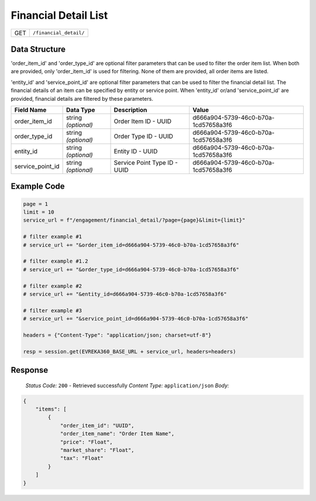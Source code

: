 Financial Detail List
---------------------

.. table::

   +-------------------+--------------------------------------------+
   | GET               | ``/financial_detail/``                     |
   +-------------------+--------------------------------------------+

Data Structure
^^^^^^^^^^^^^^^^^
'order_item_id' and 'order_type_id' are optional filter parameters that can be used to filter the order item list. 
When both are provided, only 'order_item_id' is used for filtering. None of them are provided, all order items are listed.


'entity_id' and 'service_point_id' are optional filter parameters that can be used to filter the financial detail list. 
The financial details of an item can be specified by entity or service point. When 'entity_id' or/and 'service_point_id' are provided, financial details are filtered by these parameters.

.. table::
   :width: 100%

   +-------------------------+--------------------------------------------------------------+---------------------------------------------------+-------------------------------------------------------+
   | Field Name              | Data Type                                                    | Description                                       | Value                                                 |
   +=========================+==============================================================+===================================================+=======================================================+
   | order_item_id           | string *(optional)*                                          | Order Item ID - UUID                              | d666a904-5739-46c0-b70a-1cd57658a3f6                  |
   +-------------------------+--------------------------------------------------------------+---------------------------------------------------+-------------------------------------------------------+
   | order_type_id           | string *(optional)*                                          | Order Type ID - UUID                              | d666a904-5739-46c0-b70a-1cd57658a3f6                  |
   +-------------------------+--------------------------------------------------------------+---------------------------------------------------+-------------------------------------------------------+
   | entity_id               | string *(optional)*                                          | Entity ID - UUID                                  | d666a904-5739-46c0-b70a-1cd57658a3f6                  |
   +-------------------------+--------------------------------------------------------------+---------------------------------------------------+-------------------------------------------------------+
   | service_point_id        | string *(optional)*                                          | Service Point Type ID - UUID                      | d666a904-5739-46c0-b70a-1cd57658a3f6                  |
   +-------------------------+--------------------------------------------------------------+---------------------------------------------------+-------------------------------------------------------+

Example Code
^^^^^^^^^^^^^^^^^

.. code-block:: python

   page = 1
   limit = 10
   service_url = f"/engagement/financial_detail/?page={page}&limit={limit}"

   # filter example #1
   # service_url += "&order_item_id=d666a904-5739-46c0-b70a-1cd57658a3f6"
   
   # filter example #1.2
   # service_url += "&order_type_id=d666a904-5739-46c0-b70a-1cd57658a3f6"

   # filter example #2
   # service_url += "&entity_id=d666a904-5739-46c0-b70a-1cd57658a3f6"

   # filter example #3 
   # service_url += "&service_point_id=d666a904-5739-46c0-b70a-1cd57658a3f6"

   headers = {"Content-Type": "application/json; charset=utf-8"}

   resp = session.get(EVREKA360_BASE_URL + service_url, headers=headers)

Response
^^^^^^^^^^^^^^^^^
    *Status Code:* ``200`` - Retrieved successfully
    *Content Type:* ``application/json``
    *Body:*

.. code-block:: json

    {
        "items": [
            {
                "order_item_id": "UUID",
                "order_item_name": "Order Item Name",
                "price": "Float",
                "market_share": "Float",
                "tax": "Float"
            }
        ]
    }
